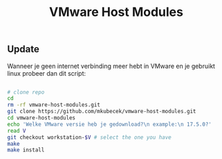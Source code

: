 #+title: VMware Host Modules
** Update
Wanneer je geen internet verbinding meer hebt in VMware en je gebruikt linux probeer dan dit script:
#+begin_src bash

# clone repo
cd
rm -rf vmware-host-modules.git
git clone https://github.com/mkubecek/vmware-host-modules.git
cd vmware-host-modules
echo 'Welke VMware versie heb je gedownload?\n example:\n 17.5.0?'
read V
git checkout workstation-$V # select the one you have
make
make install
#+end_src
